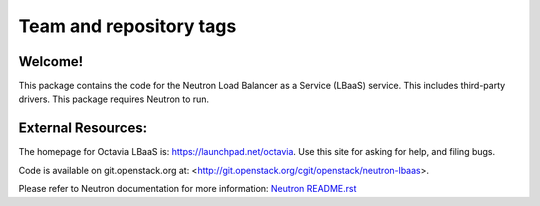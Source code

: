 ========================
Team and repository tags
========================

.. image:: https://governance.openstack.org/badges/neutron-lbaas.svg
    :target: https://governance.openstack.org/reference/tags/index.html

.. Change things from this point on

Welcome!
========

This package contains the code for the Neutron Load Balancer as a
Service (LBaaS) service. This includes third-party drivers. This package
requires Neutron to run.

External Resources:
===================

The homepage for Octavia LBaaS is: https://launchpad.net/octavia.  Use this
site for asking for help, and filing bugs.

Code is available on git.openstack.org at:
<http://git.openstack.org/cgit/openstack/neutron-lbaas>.

Please refer to Neutron documentation for more information:
`Neutron README.rst <http://git.openstack.org/cgit/openstack/neutron/tree/README.rst>`_



